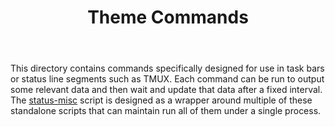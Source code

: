 #+TITLE: Theme Commands

This directory contains commands specifically designed for use in task bars or status
line segments such as TMUX. Each command can be run to output some relevant data and
then wait and update that data after a fixed interval. The [[file:status-misc][status-misc]] script is
designed as a wrapper around multiple of these standalone scripts that can maintain
run all of them under a single process.
